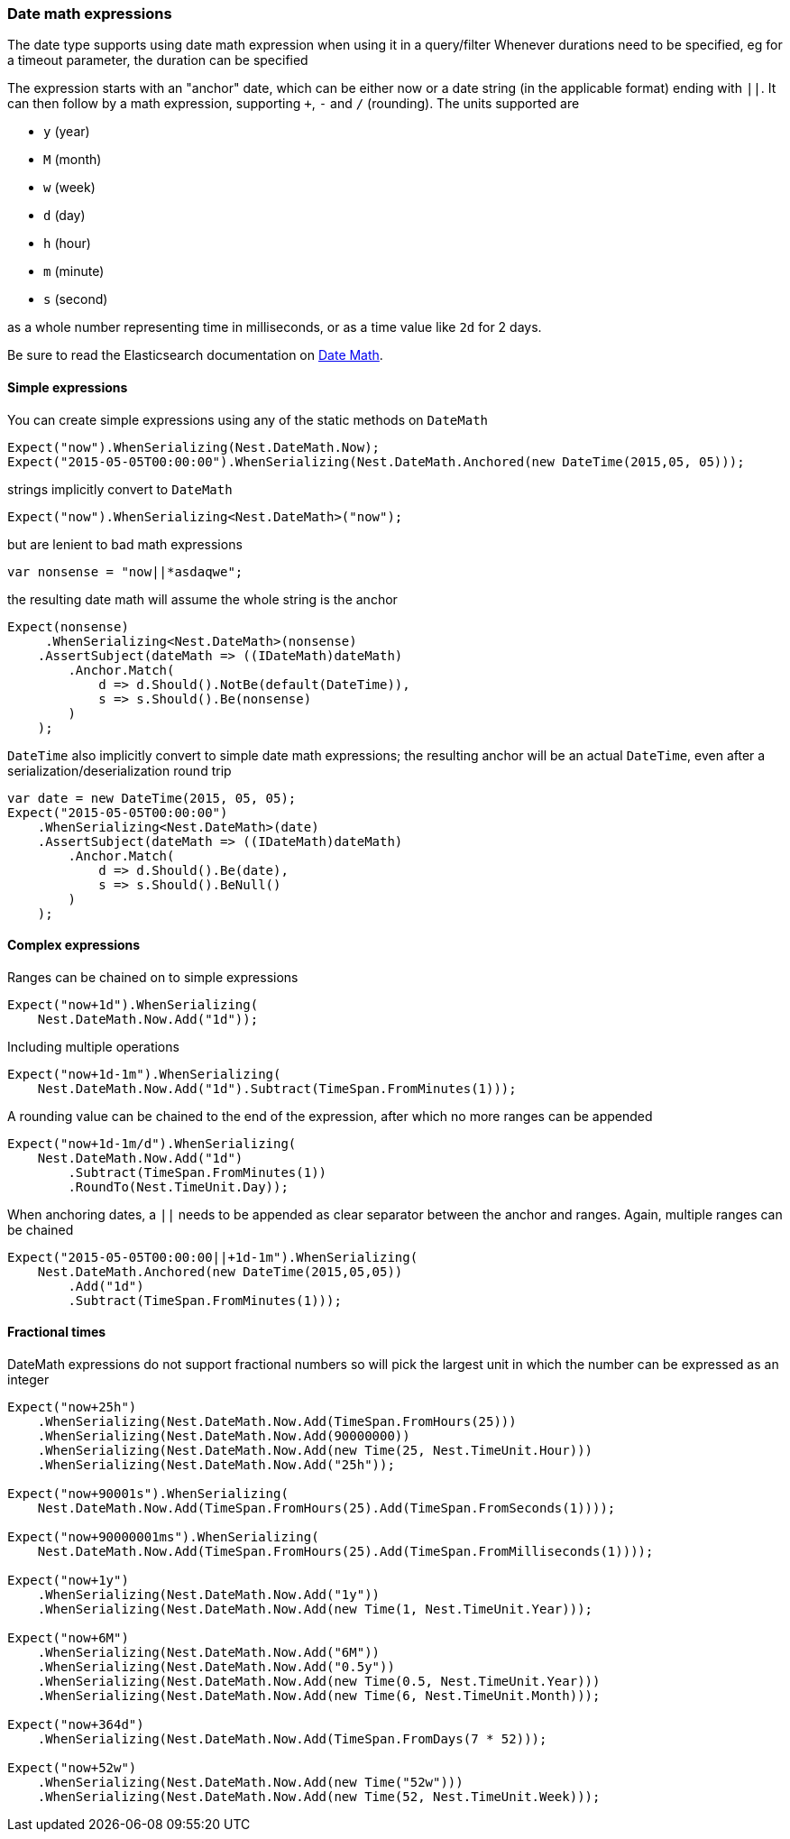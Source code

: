 :ref_current: https://www.elastic.co/guide/en/elasticsearch/reference/5.6

:github: https://github.com/elastic/elasticsearch-net

:nuget: https://www.nuget.org/packages

////
IMPORTANT NOTE
==============
This file has been generated from https://github.com/elastic/elasticsearch-net/tree/5.x/src/Tests/CommonOptions/DateMath/DateMathExpressions.doc.cs. 
If you wish to submit a PR for any spelling mistakes, typos or grammatical errors for this file,
please modify the original csharp file found at the link and submit the PR with that change. Thanks!
////

[[date-math-expressions]]
=== Date math expressions

The date type supports using date math expression when using it in a query/filter
Whenever durations need to be specified, eg for a timeout parameter, the duration can be specified

The expression starts with an "anchor" date, which can be either now or a date string (in the applicable format) ending with `||`.
It can then follow by a math expression, supporting `+`, `-` and `/` (rounding).
The units supported are

* `y` (year)

* `M` (month)

* `w` (week)

* `d` (day)

* `h` (hour)

* `m` (minute)

* `s` (second)

as a whole number representing time in milliseconds, or as a time value like `2d` for 2 days.

:datemath: {ref_current}/common-options.html#date-math

Be sure to read the Elasticsearch documentation on {datemath}[Date Math].

==== Simple expressions

You can create simple expressions using any of the static methods on `DateMath`

[source,csharp]
----
Expect("now").WhenSerializing(Nest.DateMath.Now);
Expect("2015-05-05T00:00:00").WhenSerializing(Nest.DateMath.Anchored(new DateTime(2015,05, 05)));
----

strings implicitly convert to `DateMath` 

[source,csharp]
----
Expect("now").WhenSerializing<Nest.DateMath>("now");
----

but are lenient to bad math expressions 

[source,csharp]
----
var nonsense = "now||*asdaqwe";
----

the resulting date math will assume the whole string is the anchor 

[source,csharp]
----
Expect(nonsense)
     .WhenSerializing<Nest.DateMath>(nonsense)
    .AssertSubject(dateMath => ((IDateMath)dateMath)
        .Anchor.Match(
            d => d.Should().NotBe(default(DateTime)),
            s => s.Should().Be(nonsense)
        )
    );
----

`DateTime` also implicitly convert to simple date math expressions; the resulting
anchor will be an actual `DateTime`, even after a serialization/deserialization round trip

[source,csharp]
----
var date = new DateTime(2015, 05, 05);
Expect("2015-05-05T00:00:00")
    .WhenSerializing<Nest.DateMath>(date)
    .AssertSubject(dateMath => ((IDateMath)dateMath)
        .Anchor.Match(
            d => d.Should().Be(date),
            s => s.Should().BeNull()
        )
    );
----

==== Complex expressions

Ranges can be chained on to simple expressions

[source,csharp]
----
Expect("now+1d").WhenSerializing(
    Nest.DateMath.Now.Add("1d"));
----

Including multiple operations 

[source,csharp]
----
Expect("now+1d-1m").WhenSerializing(
    Nest.DateMath.Now.Add("1d").Subtract(TimeSpan.FromMinutes(1)));
----

A rounding value can be chained to the end of the expression, after which no more ranges can be appended 

[source,csharp]
----
Expect("now+1d-1m/d").WhenSerializing(
    Nest.DateMath.Now.Add("1d")
        .Subtract(TimeSpan.FromMinutes(1))
        .RoundTo(Nest.TimeUnit.Day));
----

When anchoring dates, a `||` needs to be appended as clear separator between the anchor and ranges.
Again, multiple ranges can be chained

[source,csharp]
----
Expect("2015-05-05T00:00:00||+1d-1m").WhenSerializing(
    Nest.DateMath.Anchored(new DateTime(2015,05,05))
        .Add("1d")
        .Subtract(TimeSpan.FromMinutes(1)));
----

==== Fractional times

DateMath expressions do not support fractional numbers so will
pick the largest unit in which the number can be expressed as an integer

[source,csharp]
----
Expect("now+25h")
    .WhenSerializing(Nest.DateMath.Now.Add(TimeSpan.FromHours(25)))
    .WhenSerializing(Nest.DateMath.Now.Add(90000000))
    .WhenSerializing(Nest.DateMath.Now.Add(new Time(25, Nest.TimeUnit.Hour)))
    .WhenSerializing(Nest.DateMath.Now.Add("25h"));

Expect("now+90001s").WhenSerializing(
    Nest.DateMath.Now.Add(TimeSpan.FromHours(25).Add(TimeSpan.FromSeconds(1))));

Expect("now+90000001ms").WhenSerializing(
    Nest.DateMath.Now.Add(TimeSpan.FromHours(25).Add(TimeSpan.FromMilliseconds(1))));

Expect("now+1y")
    .WhenSerializing(Nest.DateMath.Now.Add("1y"))
    .WhenSerializing(Nest.DateMath.Now.Add(new Time(1, Nest.TimeUnit.Year)));

Expect("now+6M")
    .WhenSerializing(Nest.DateMath.Now.Add("6M"))
    .WhenSerializing(Nest.DateMath.Now.Add("0.5y"))
    .WhenSerializing(Nest.DateMath.Now.Add(new Time(0.5, Nest.TimeUnit.Year)))
    .WhenSerializing(Nest.DateMath.Now.Add(new Time(6, Nest.TimeUnit.Month)));

Expect("now+364d")
    .WhenSerializing(Nest.DateMath.Now.Add(TimeSpan.FromDays(7 * 52)));

Expect("now+52w")
    .WhenSerializing(Nest.DateMath.Now.Add(new Time("52w")))
    .WhenSerializing(Nest.DateMath.Now.Add(new Time(52, Nest.TimeUnit.Week)));
----

